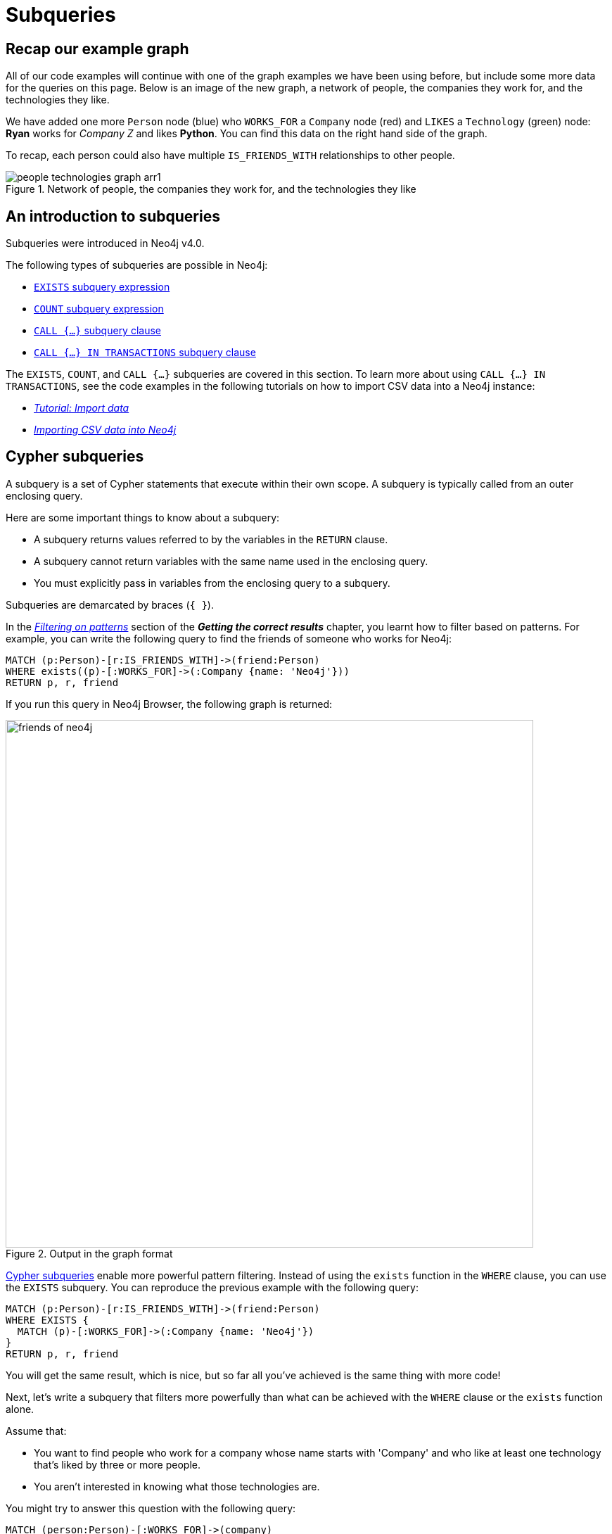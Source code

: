 [[neo4j-subqueries]]
= Subqueries
:tags: cypher, queries, graph-queries, subqueries, compare-queries
:description: Building on the previous Cypher guides, this guide shows how to write subqueries.
:page-ad-overline-link: https://graphacademy.neo4j.com/?ref=guides
:page-ad-overline: Neo4j GraphAcademy
:page-ad-title: Cypher Fundamentals
:page-ad-description: Learn Cypher in this free, hands-on course
:page-ad-link: https://graphacademy.neo4j.com/?ref=guides
:page-ad-underline-role: button
:page-ad-underline: Learn more

[[recap]]
== Recap our example graph

All of our code examples will continue with one of the graph examples we have been using before, but include some more data for the queries on this page.
Below is an image of the new graph, a network of people, the companies they work for, and the technologies they like.

We have added one more `Person` node (blue) who `WORKS_FOR` a `Company` node (red) and `LIKES` a `Technology` (green) node: *Ryan* works for _Company Z_ and likes *Python*.
You can find this data on the right hand side of the graph.

To recap, each person could also have multiple `IS_FRIENDS_WITH` relationships to other people.

.Network of people, the companies they work for, and the technologies they like
image::people-technologies-graph-arr1.svg[role="popup-link"]

[[cypher-filtering]]
== An introduction to subqueries

Subqueries were introduced in Neo4j v4.0.

The following types of subqueries are possible in Neo4j:

* link:https://neo4j.com/docs/cypher-manual/current/syntax/expressions/#existential-subqueries[`EXISTS` subquery expression]
* link:https://neo4j.com/docs/cypher-manual/current/syntax/expressions/#count-subqueries[`COUNT` subquery expression]
* link:https://neo4j.com/docs/cypher-manual/5/clauses/call-subquery/[`CALL {...}` subquery clause]
* link:https://neo4j.com/docs/cypher-manual/5/clauses/call-subquery/#subquery-call-in-transactions[`CALL {...} IN TRANSACTIONS` subquery clause]

The `EXISTS`, `COUNT`, and `CALL {...}` subqueries are covered in this section.
To learn more about using `CALL {...} IN TRANSACTIONS`, see the code examples in the following tutorials on how to import CSV data into a Neo4j instance:

* xref:cypher-intro/load-csv.adoc#call-in-transactions[_Tutorial: Import data_]
* xref:data-import/csv-import.adoc#optimizing-load-csv[_Importing CSV data into Neo4j_]

[[cypher-subqueries]]
== Cypher subqueries

A subquery is a set of Cypher statements that execute within their own scope.
A subquery is typically called from an outer enclosing query.

Here are some important things to know about a subquery:

* A subquery returns values referred to by the variables in the `RETURN` clause.

* A subquery cannot return variables with the same name used in the enclosing query.

* You must explicitly pass in variables from the enclosing query to a subquery.

Subqueries are demarcated by braces (`{ }`).

In the xref:cypher-intro/results.adoc#filter-patterns[_Filtering on patterns_] section of the *_Getting the correct results_* chapter, you learnt how to filter based on patterns.
For example, you can write the following query to find the friends of someone who works for Neo4j:

[source,cypher]
----
MATCH (p:Person)-[r:IS_FRIENDS_WITH]->(friend:Person)
WHERE exists((p)-[:WORKS_FOR]->(:Company {name: 'Neo4j'}))
RETURN p, r, friend
----

If you run this query in Neo4j Browser, the following graph is returned:

.Output in the graph format
image::friends-of-neo4j.png[width=750,role="popup-link"]


https://neo4j.com/docs/cypher-manual/current/syntax/expressions/#cypher-subquery-expressions[Cypher subqueries^] enable more powerful pattern filtering.
Instead of using the `exists` function in the `WHERE` clause, you can use the `EXISTS` subquery.
You can reproduce the previous example with the following query:

[source,cypher]
----
MATCH (p:Person)-[r:IS_FRIENDS_WITH]->(friend:Person)
WHERE EXISTS {
  MATCH (p)-[:WORKS_FOR]->(:Company {name: 'Neo4j'})
}
RETURN p, r, friend
----

You will get the same result, which is nice, but so far all you've achieved is the same thing with more code!

Next, let's write a subquery that filters more powerfully than what can be achieved with the `WHERE` clause or the `exists` function alone.

Assume that: 

* You want to find people who work for a company whose name starts with 'Company' and who like at least one technology that's liked by three or more people.
* You aren't interested in knowing what those technologies are.

You might try to answer this question with the following query:

[source,cypher]
----
MATCH (person:Person)-[:WORKS_FOR]->(company)
WHERE company.name STARTS WITH "Company"
AND (person)-[:LIKES]->(t:Technology)
AND COUNT { (t)<-[:LIKES]-() } >= 3
RETURN person.name as person, company.name AS company;
----

If you run this query, you'll see the following output:


[source,text]
----
Variable `t` not defined (line 4, column 25 (offset: 112))
"AND (person)-[:LIKES]->(t:Technology)"
                         ^
----

You can find people that like a technology, but you cannot check that at least three other people like that technology as well, because the variable `t` isn't in the scope of the `WHERE` clause.
Let's instead move the two `AND` statements into an `EXISTS` subquery block, resulting in the following query:

[source,cypher]
----
MATCH (person:Person)-[:WORKS_FOR]->(company)
WHERE company.name STARTS WITH "Company"
AND EXISTS {
  MATCH (person)-[:LIKES]->(t:Technology)
  WHERE COUNT { (t)<-[:LIKES]-() } >= 3
}
RETURN person.name as person, company.name AS company;
----

Now you can successfully run the query, which returns the following results:

[options="header"]
|===
| person    | company
| "Melissa" | "CompanyA"
| "Diana"   | "CompanyX"
|===

If you recall the graph visualisation from the start of this guide, *Ryan* is the only other person who works for a company which name starts with 'Company'.
He's been filtered out in this query because the only `Technology` that he likes is *Python*, and there aren't three other people who like Python.

[[result-returning-subqueries]]
== Result returning subqueries

So far you have learnt how to use subqueries to filter out results, but this doesn't fully show their power.
You can also use subqueries to return results as well.

Let's say you want to write a query that finds people who like Java or have more than one friend.
Apart from that, you want to return the results ordered by date of birth in descending order.
This can be partially achieved using the `UNION` clause and `COUNT` subquery expression:

[source,cypher]
----
MATCH (p:Person)-[:LIKES]->(:Technology {type: "Java"})
RETURN p.name AS person, p.birthdate AS dob
ORDER BY dob DESC

UNION

MATCH (p:Person)
WHERE COUNT { (p)-[:IS_FRIENDS_WITH]->() } > 1
RETURN p.name AS person, p.birthdate AS dob
ORDER BY dob DESC;
----

If you run that query, you see the following output:

[options="header"]
|===
| person     | dob
| "Jennifer" | 1988-01-01
| "John"     | 1985-04-04
| "Joe"      | 1988-08-08
|===

You've got the correct people.
But the `UNION` approach only lets us sort results per `UNION` clause, not for all rows.

You can try another approach, where you execute each of the subqueries separately and collect the people from each part using the `collect()` function.
There are some people who like Java and have more than one friend, so you need to use `DISTINCT` operator in the `RETURN` clause to remove the duplicates:

[source,cypher]
----
// Find people who like Java
MATCH (p:Person)-[:LIKES]->(:Technology {type: "Java"})
WITH collect(p) AS peopleWhoLikeJava

// Find people with more than one friend
MATCH (p:Person)
WHERE COUNT { (p)-[:IS_FRIENDS_WITH]->() } > 1
WITH collect(p) AS popularPeople, peopleWhoLikeJava
WITH popularPeople + peopleWhoLikeJava AS people

// Unpack the collection of people and order by birthdate
UNWIND people AS p
RETURN DISTINCT p.name AS person, p.birthdate AS dob
ORDER BY dob DESC
----

If you run that query, you will get the following output:

[options="header"]
|===
| person     | dob
| "Joe"      | 1988-08-08
| "Jennifer" | 1988-01-01
| "John"     | 1985-04-04
|===

This approach works, but it's more difficult to write, and you have to keep passing through parts of state to the next part of the query.

The https://neo4j.com/docs/cypher-manual/current/clauses/call-subquery/index.html[`CALL {...}`^] clause gives you the best of both worlds:

* You can use the UNION approach to run the individual queries and remove duplicates.
* You can sort the results afterwards.

Our query using the `CALL {...}` clause looks like this:

[source,cypher]
----
CALL {
	MATCH (p:Person)-[:LIKES]->(:Technology {type: "Java"})
	RETURN p

	UNION

	MATCH (p:Person)
	WHERE COUNT { (p)-[:IS_FRIENDS_WITH]->() } > 1
	RETURN p
}
RETURN p.name AS person, p.birthdate AS dob
ORDER BY dob DESC;
----

If you run that query, you will get the following output:

[options="header"]
|===
| person     | dob
| "Joe"      | 1988-08-08
| "Jennifer" | 1988-01-01
| "John"     | 1985-04-04
|===

You could extend the query further to return the technologies that these people like, and the friends that they have.
The following query shows how to do this:

[source,cypher]
----
CALL {
	MATCH (p:Person)-[:LIKES]->(:Technology {type: "Java"})
	RETURN p

	UNION

	MATCH (p:Person)
	WHERE COUNT { (p)-[:IS_FRIENDS_WITH]->() } > 1
	RETURN p
}
WITH p,
     [(p)-[:LIKES]->(t) | t.type] AS technologies,
     [(p)-[:IS_FRIENDS_WITH]->(f) | f.name] AS friends

RETURN p.name AS person, p.birthdate AS dob, technologies, friends
ORDER BY dob DESC;
----

[options="header"]
|===
| person     | dob        | technologies                        | friends
| "Joe"      | 1988-08-08 | ["Query Languages"]                 | ["Mark", "Diana"]
| "Jennifer" | 1988-01-01 | ["Graphs", "Java"]                  | ["Sally", "Mark", "John", "Ann", "Melissa"]
| "John"     | 1985-04-04 | ["Java", "Application Development"] | ["Sally"]
|===

You can also apply aggregation functions to the results of the subquery.
The following query returns the youngest and oldest of the people who like Java or have more than one friend.

[source,cypher]
----
CALL {
	MATCH (p:Person)-[:LIKES]->(:Technology {type: "Java"})
	RETURN p

	UNION

	MATCH (p:Person)
	WHERE COUNT { (p)-[:IS_FRIENDS_WITH]->() } > 1
	RETURN p
}
RETURN min(p.birthdate) AS oldest, max(p.birthdate) AS youngest
----

[options="header"]
|===
| oldest     | youngest
| 1985-04-04 | 1988-08-08
|===

== Summary

You have seen how to use the `EXISTS {}` subquery expression to write complex filtering patterns and the `CALL {}` clause to execute result-returning subqueries.



